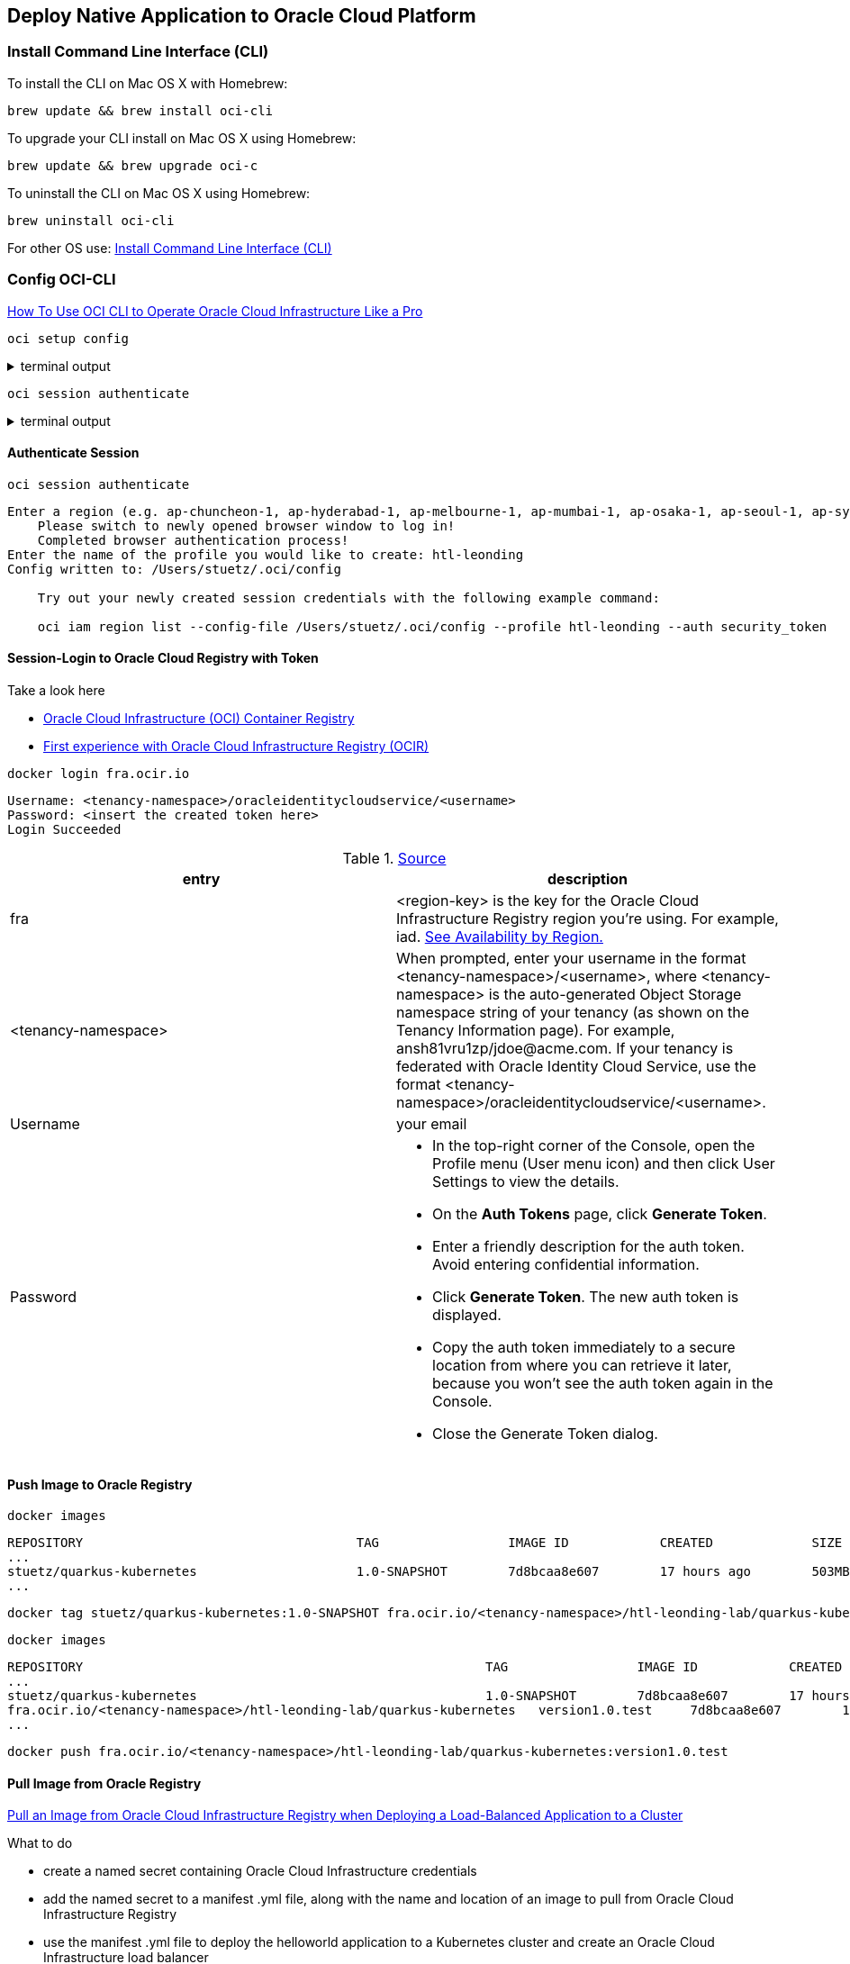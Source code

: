 == Deploy Native Application to Oracle Cloud Platform

=== Install Command Line Interface (CLI)


.To install the CLI on Mac OS X with Homebrew:
[source,bash]
----
brew update && brew install oci-cli
----

.To upgrade your CLI install on Mac OS X using Homebrew:
[source,bash]
----
brew update && brew upgrade oci-c
----

.To uninstall the CLI on Mac OS X using Homebrew:
[source,bash]
----
brew uninstall oci-cli
----

For other OS use: https://docs.cloud.oracle.com/en-us/iaas/Content/API/SDKDocs/cliinstall.htm[Install Command Line Interface (CLI), window="_blank"]


=== Config OCI-CLI

https://www.youtube.com/watch?v=jtGad3GSYh0[How To Use OCI CLI to Operate Oracle Cloud Infrastructure Like a Pro, window="_blank"]

[source,bash]
----
oci setup config
----

.terminal output
[%collapsible]
====
----
    This command provides a walkthrough of creating a valid CLI config file.

    The following links explain where to find the information required by this
    script:

    User API Signing Key, OCID and Tenancy OCID:

        https://docs.cloud.oracle.com/Content/API/Concepts/apisigningkey.htm#Other

    Region:

        https://docs.cloud.oracle.com/Content/General/Concepts/regions.htm

    General config documentation:

        https://docs.cloud.oracle.com/Content/API/Concepts/sdkconfig.htm


Enter a location for your config [/Users/stuetz/.oci/config]:

...

Config written to /Users/stuetz/.oci/config


    If you haven't already uploaded your API Signing public key through the
    console, follow the instructions on the page linked below in the section
    'How to upload the public key':

        https://docs.cloud.oracle.com/Content/API/Concepts/apisigningkey.htm#How2
----
====

[source,bash]
----
oci session authenticate
----

.terminal output
[%collapsible]
====
----
Enter a region (e.g. ap-chuncheon-1, ap-hyderabad-1, ap-melbourne-1, ap-mumbai-1, ap-osaka-1, ap-seoul-1, ap-sydney-1, ap-tokyo-1, ca-montreal-1, ca-toronto-1, eu-amsterdam-1, eu-frankfurt-1, eu-zurich-1, me-jeddah-1, sa-saopaulo-1, uk-gov-cardiff-1, uk-gov-london-1, uk-london-1, us-ashburn-1, us-gov-ashburn-1, us-gov-chicago-1, us-gov-phoenix-1, us-langley-1, us-luke-1, us-phoenix-1, us-sanjose-1): eu-frankfurt-1
    Please switch to newly opened browser window to log in!
    Completed browser authentication process!
Enter the name of the profile you would like to create: htl-leonding
Config written to: /Users/stuetz/.oci/config

    Try out your newly created session credentials with the following example command:

    oci iam region list --config-file /Users/stuetz/.oci/config --profile htl-leonding --auth security_token
----
====

==== Authenticate Session

----
oci session authenticate
----

----
Enter a region (e.g. ap-chuncheon-1, ap-hyderabad-1, ap-melbourne-1, ap-mumbai-1, ap-osaka-1, ap-seoul-1, ap-sydney-1, ap-tokyo-1, ca-montreal-1, ca-toronto-1, eu-amsterdam-1, eu-frankfurt-1, eu-zurich-1, me-jeddah-1, sa-saopaulo-1, uk-gov-cardiff-1, uk-gov-london-1, uk-london-1, us-ashburn-1, us-gov-ashburn-1, us-gov-chicago-1, us-gov-phoenix-1, us-langley-1, us-luke-1, us-phoenix-1, us-sanjose-1): eu-frankfurt-1
    Please switch to newly opened browser window to log in!
    Completed browser authentication process!
Enter the name of the profile you would like to create: htl-leonding
Config written to: /Users/stuetz/.oci/config

    Try out your newly created session credentials with the following example command:

    oci iam region list --config-file /Users/stuetz/.oci/config --profile htl-leonding --auth security_token
----


==== Session-Login to Oracle Cloud Registry with Token


.Take a look here
* https://enabling-cloud.github.io/oci-learning/manual/OCIRegistry.html[Oracle Cloud Infrastructure (OCI) Container Registry]
* https://redthunder.blog/2019/01/24/first-experience-with-oracle-cloud-infrastructure-registry-ocir/[First experience with Oracle Cloud Infrastructure Registry (OCIR)]

[source,bash]
----
docker login fra.ocir.io
----

----
Username: <tenancy-namespace>/oracleidentitycloudservice/<username>
Password: <insert the created token here>
Login Succeeded
----

.https://docs.cloud.oracle.com/en-us/iaas/Content/Registry/Tasks/registrypushingimagesusingthedockercli.htm[Source, window="_blank"]
|===
|entry |description

|fra
|<region-key> is the key for the Oracle Cloud Infrastructure Registry region you're using. For example, iad.
https://docs.cloud.oracle.com/en-us/iaas/Content/Registry/Concepts/registryprerequisites.htm#regional-availability[See Availability by Region., window="_blank"]

|<tenancy-namespace>
a|When prompted, enter your username in the format <tenancy-namespace>/<username>, where <tenancy-namespace> is the auto-generated Object Storage namespace string of your tenancy (as shown on the Tenancy Information page). For example, ansh81vru1zp/jdoe@acme.com. If your tenancy is federated with Oracle Identity Cloud Service, use the format <tenancy-namespace>/oracleidentitycloudservice/<username>.

|Username
|your email

|Password
a|

* In the top-right corner of the Console, open the Profile menu (User menu icon) and then click User Settings to view the details.
* On the *Auth Tokens* page, click *Generate Token*.
* Enter a friendly description for the auth token. Avoid entering confidential information.
* Click *Generate Token*. The new auth token is displayed.
* Copy the auth token immediately to a secure location from where you can retrieve it later, because you won't see the auth token again in the Console.
* Close the Generate Token dialog.
|===


==== Push Image to Oracle Registry

[source,bash]
----
docker images
----

----
REPOSITORY                                    TAG                 IMAGE ID            CREATED             SIZE
...
stuetz/quarkus-kubernetes                     1.0-SNAPSHOT        7d8bcaa8e607        17 hours ago        503MB
...
----


[source,bash]
----
docker tag stuetz/quarkus-kubernetes:1.0-SNAPSHOT fra.ocir.io/<tenancy-namespace>/htl-leonding-lab/quarkus-kubernetes:version1.0.test
----

[source,bash]
----
docker images
----



----
REPOSITORY                                                     TAG                 IMAGE ID            CREATED             SIZE
...
stuetz/quarkus-kubernetes                                      1.0-SNAPSHOT        7d8bcaa8e607        17 hours ago        503MB
fra.ocir.io/<tenancy-namespace>/htl-leonding-lab/quarkus-kubernetes   version1.0.test     7d8bcaa8e607        17 hours ago        503MB
...
----

[source,bash]
----
docker push fra.ocir.io/<tenancy-namespace>/htl-leonding-lab/quarkus-kubernetes:version1.0.test
----

==== Pull Image from Oracle Registry

https://www.oracle.com/webfolder/technetwork/tutorials/obe/oci/oke-and-registry/index.html[Pull an Image from Oracle Cloud Infrastructure Registry when Deploying a Load-Balanced Application to a Cluster, window="_blank"]

.What to do
* create a named secret containing Oracle Cloud Infrastructure credentials
* add the named secret to a manifest .yml file, along with the name and location of an image to pull from Oracle Cloud Infrastructure Registry
* use the manifest .yml file to deploy the helloworld application to a Kubernetes cluster and create an Oracle Cloud Infrastructure load balancer
* verify that the helloworld application is working as expected, and that the load balancer is distributing requests between the nodes in a cluster

==== Connect kubectl to OCI Cluster

===== Check, if API key exists

https://docs.cloud.oracle.com/en-us/iaas/Content/ContEng/Tasks/contengdownloadkubeconfigfile.htm#[Upload the public key of the API signing key pair, window="_blank"]

. In the top-right corner of the Console, open the Profile menu (User menu icon) and then click User Settings to view the details.
. Check, if a api key exists.
image:k8s-oracle-api-key.png[]
. If no API Key exists
.. Click Add Public Key.
.. Drag the public-key-file form your <HOME-DIR>/.oci on the upload window.
.. Click Add.

===== Connect the local OCI shell to the cluster

* https://apexapps.oracle.com/pls/apex/f?p=44785:50:6144931558939:::50:P50_COURSE_ID,P50_EVENT_ID:256,5935[Getting Started with Kubernetes Clusters on OCI, window="_blank"]
** https://www.oracle.com/webfolder/technetwork/tutorials/obe/oci/oke-full/index.html[Create a Cluster with Oracle Cloud Infrastructure Container Engine for Kubernetes, window="_blank"]

//-

. In the Console, open the navigation menu (Hamburger). Under *Solutions and Platform*, go to *Developer Services* and click *Kubernetes Clusters*.
. Choose a *Compartment* that you have permission to work in, and in which you want to create both the new cluster and the associated network resources. +
-> here *stuetz (Root)*

. On the *Clusters* page, click *Create Cluster*.
. In the *Create Cluster* dialog box, click *Quick Create* and click *Launch Workflow*.
. On the *Create Cluster* page, change the placeholder value in the *Name* field and enter *quarkus cluster* instead.
. Click *Next* to review the details you entered for the new cluster.
. On the *Review* page, click *Create Cluster* to create the new network resources and the new cluster.
You see the different network resources being created for you.
. Click *Close* to return to the Console. +
+
The new cluster is shown on the Cluster Details page. When it has been created, the new cluster has a status of Active.

. Under *Resources*, select *Node Pools* and click the name of the node pool in the cluster you just created (pool1).
Under *Resources*, select *Quick Start* and scroll down to see details of the new worker nodes (compute instances) in the node pool.

image:k8s-oracle-cluster-quick-start.png[]

image:k8s-oracle-access-your-cluster.png[]

[source,bash]
----
oci -v
----

[source,bash]
----
mkdir -p $HOME/.kube
----

[source,bash]
----
oci ce cluster create-kubeconfig --cluster-id ocid1.cluster.oc1.eu-frankfurt-1.aaaaaaaaafrtkxxxxxxxxxxxxxxxxyzt --file $HOME/.kube/config --region eu-frankfurt-1 --token-version 2.0.0
----

.terminal output
----
Existing Kubeconfig file found at /Users/stuetz/.kube/config and new config merged into it
----

[source,bash]
----
export KUBECONFIG=$HOME/.kube/config
----

[source,bash]
----
echo $KUBECONFIG
----

.terminal output
----
/Users/stuetz/.kube/config
----

[source,bash]
----
kubectl version
----

.terminal output
----
Client Version: version.Info{Major:"1", Minor:"19", GitVersion:"v1.19.0", GitCommit:"e19964183377d0ec2052d1f1fa930c4d7575bd50", GitTreeState:"clean", BuildDate:"2020-08-26T21:54:15Z", GoVersion:"go1.15", Compiler:"gc", Platform:"darwin/amd64"}
Server Version: version.Info{Major:"1", Minor:"16", GitVersion:"v1.16.8", GitCommit:"fdba62c353cc548995bbe730321f64176e4f6e4b", GitTreeState:"clean", BuildDate:"2020-04-08T18:15:19Z", GoVersion:"go1.13.8 BoringCrypto", Compiler:"gc", Platform:"linux/amd64"}

----



[source,bash]
----
kubectl create -f https://k8s.io/examples/application/deployment.yaml
----

.terminal output
----
deployment.apps/nginx-deployment created
----

==== Verify kubectl and Kubernetes Dashboard Access to the Cluster

[source,bash]
----
kubectl get nodes
----

.terminal output
----
NAME        STATUS   ROLES   AGE   VERSION
10.0.10.2   Ready    node    13h   v1.16.8
10.0.10.3   Ready    node    13h   v1.16.8
10.0.10.4   Ready    node    13h   v1.16.8
----


=== Sources:

* https://blogs.oracle.com/developers/adventures-in-cicd-10-deploying-our-microservice-docker-container-to-kubernetes
* https://blogs.oracle.com/javamagazine/java-frameworks-for-the-cloud-establishing-the-bounds-for-rapid-startups[Java frameworks for the cloud: Establishing the bounds for rapid startups]

IMPORTANT: https://www.oracle.com/webfolder/technetwork/tutorials/obe/oci/registry/index.html
* https://apexapps.oracle.com/pls/apex/f?p=44785:49:5255353609631:::RP::























